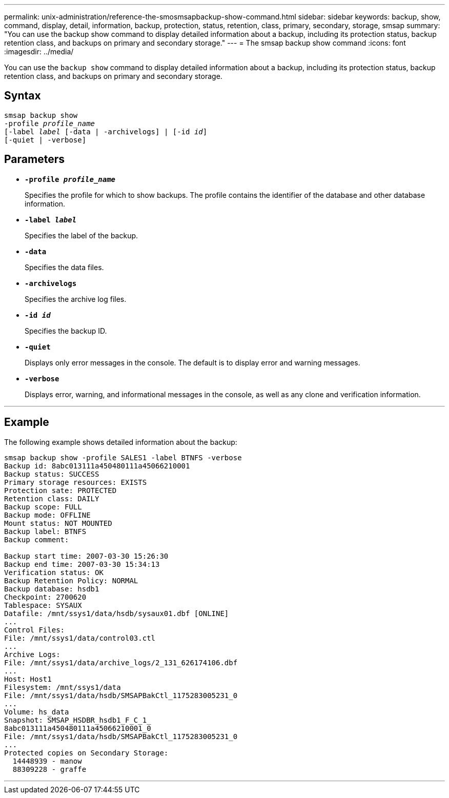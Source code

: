 ---
permalink: unix-administration/reference-the-smosmsapbackup-show-command.html
sidebar: sidebar
keywords: backup, show, command, display, detail, information, backup, protection, status, retention, class, primary, secondary, storage, smsap
summary: "You can use the backup show command to display detailed information about a backup, including its protection status, backup retention class, and backups on primary and secondary storage."
---
= The smsap backup show command
:icons: font
:imagesdir: ../media/

[.lead]
You can use the `backup show` command to display detailed information about a backup, including its protection status, backup retention class, and backups on primary and secondary storage.

== Syntax

[subs=+macros]
----
pass:quotes[smsap backup show
-profile _profile_name_
[-label _label_ [-data | -archivelogs\] | [-id _id_\]
[-quiet | -verbose\]]
----

== Parameters

* `*-profile _profile_name_*`
+
Specifies the profile for which to show backups. The profile contains the identifier of the database and other database information.

* ``*-label _label_*``
+
Specifies the label of the backup.

* ``*-data*``
+
Specifies the data files.

* ``*-archivelogs*``
+
Specifies the archive log files.

* ``*-id _id_*``
+
Specifies the backup ID.

* ``*-quiet*``
+
Displays only error messages in the console. The default is to display error and warning messages.

* ``*-verbose*``
+
Displays error, warning, and informational messages in the console, as well as any clone and verification information.

---
== Example

The following example shows detailed information about the backup:

----
smsap backup show -profile SALES1 -label BTNFS -verbose
Backup id: 8abc013111a450480111a45066210001
Backup status: SUCCESS
Primary storage resources: EXISTS
Protection sate: PROTECTED
Retention class: DAILY
Backup scope: FULL
Backup mode: OFFLINE
Mount status: NOT MOUNTED
Backup label: BTNFS
Backup comment:

Backup start time: 2007-03-30 15:26:30
Backup end time: 2007-03-30 15:34:13
Verification status: OK
Backup Retention Policy: NORMAL
Backup database: hsdb1
Checkpoint: 2700620
Tablespace: SYSAUX
Datafile: /mnt/ssys1/data/hsdb/sysaux01.dbf [ONLINE]
...
Control Files:
File: /mnt/ssys1/data/control03.ctl
...
Archive Logs:
File: /mnt/ssys1/data/archive_logs/2_131_626174106.dbf
...
Host: Host1
Filesystem: /mnt/ssys1/data
File: /mnt/ssys1/data/hsdb/SMSAPBakCtl_1175283005231_0
...
Volume: hs_data
Snapshot: SMSAP_HSDBR_hsdb1_F_C_1_
8abc013111a450480111a45066210001_0
File: /mnt/ssys1/data/hsdb/SMSAPBakCtl_1175283005231_0
...
Protected copies on Secondary Storage:
  14448939 - manow
  88309228 - graffe
----
---
